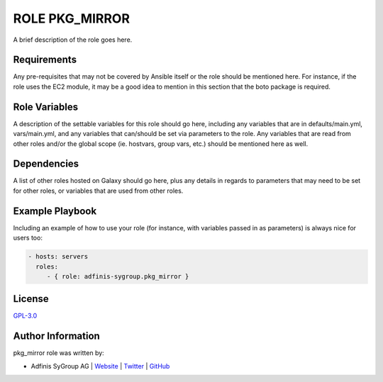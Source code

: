 =============
ROLE PKG_MIRROR
=============

.. image:: https://img.shields.io/github/license/adfinis-sygroup/ansible-role-pkg_mirror.svg?style=flat-square
  :target: https://github.com/adfinis-sygroup/ansible-role-pkg_mirror/blob/master/LICENSE

.. image:: https://img.shields.io/travis/adfinis-sygroup/ansible-role-pkg_mirror.svg?style=flat-square
  :target: https://github.com/adfinis-sygroup/ansible-role-pkg_mirror

.. image:: https://img.shields.io/badge/galaxy-adfinis--sygroup.pkg_mirror-660198.svg?style=flat-square
  :target: https://galaxy.ansible.com/adfinis-sygroup/pkg_mirror

A brief description of the role goes here.


Requirements
=============

Any pre-requisites that may not be covered by Ansible itself or the role
should be mentioned here. For instance, if the role uses the EC2 module, it
may be a good idea to mention in this section that the boto package is required.


Role Variables
===============

A description of the settable variables for this role should go here, including
any variables that are in defaults/main.yml, vars/main.yml, and any variables
that can/should be set via parameters to the role. Any variables that are read
from other roles and/or the global scope (ie. hostvars, group vars, etc.)
should be mentioned here as well.


Dependencies
=============

A list of other roles hosted on Galaxy should go here, plus any details in
regards to parameters that may need to be set for other roles, or variables
that are used from other roles.


Example Playbook
=================

Including an example of how to use your role (for instance, with variables
passed in as parameters) is always nice for users too:

.. code-block:: yaml

  - hosts: servers
    roles:
       - { role: adfinis-sygroup.pkg_mirror }


License
========

`GPL-3.0 <https://github.com/adfinis-sygroup/ansible-role-pkg_mirror/blob/master/LICENSE>`_


Author Information
===================

pkg_mirror role was written by:

* Adfinis SyGroup AG | `Website <https://www.adfinis-sygroup.ch/>`_ | `Twitter <https://twitter.com/adfinissygroup>`_ | `GitHub <https://github.com/adfinis-sygroup>`_
